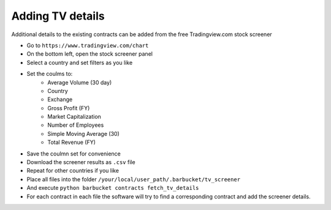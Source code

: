 Adding TV details
=================

Additional details to the existing contracts can be added from the free Tradingview.com stock screener

* Go to ``https://www.tradingview.com/chart``
* On the bottom left, open the stock screener panel
* Select a country and set filters as you like
* Set the coulms to:
    * Average Volume (30 day)
    * Country
    * Exchange
    * Gross Profit (FY)
    * Market Capitalization
    * Number of Employees
    * Simple Moving Average (30)
    * Total Revenue (FY)
* Save the coulmn set for convenience
* Download the screener results as ``.csv`` file
* Repeat for other countries if you like
* Place all files into the folder ``/your/local/user_path/.barbucket/tv_screener``
* And execute ``python barbucket contracts fetch_tv_details``
* For each contract in each file the software will try to find a corresponding contract and add the screener details.
 